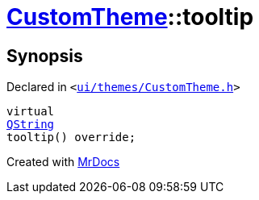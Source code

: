 [#CustomTheme-tooltip]
= xref:CustomTheme.adoc[CustomTheme]::tooltip
:relfileprefix: ../
:mrdocs:


== Synopsis

Declared in `&lt;https://github.com/PrismLauncher/PrismLauncher/blob/develop/ui/themes/CustomTheme.h#L48[ui&sol;themes&sol;CustomTheme&period;h]&gt;`

[source,cpp,subs="verbatim,replacements,macros,-callouts"]
----
virtual
xref:QString.adoc[QString]
tooltip() override;
----



[.small]#Created with https://www.mrdocs.com[MrDocs]#
